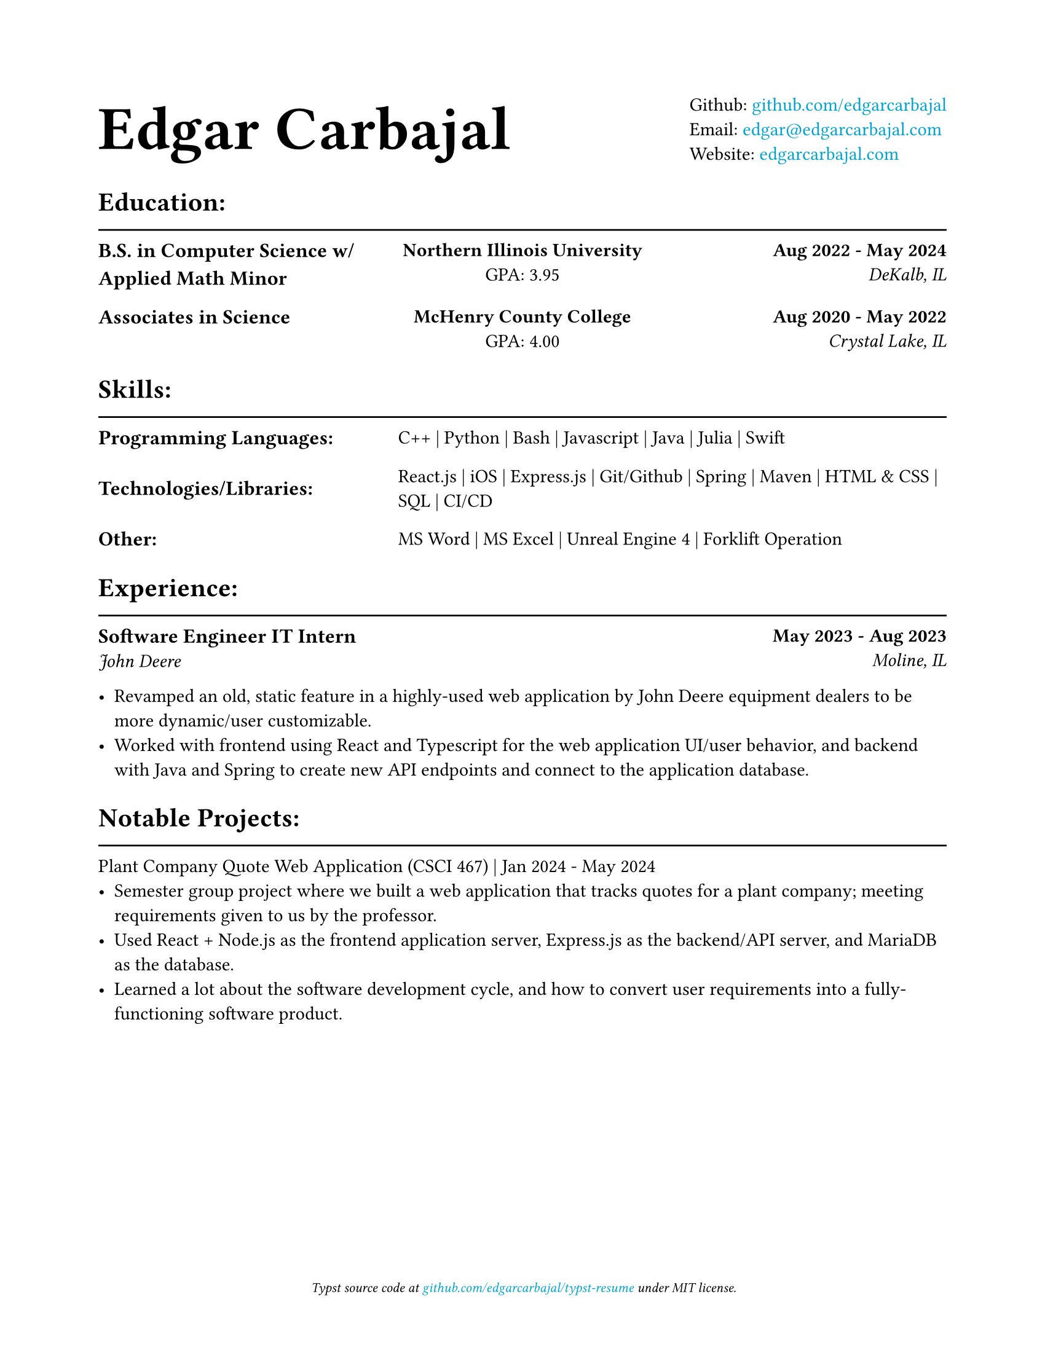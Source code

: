 #show link: text.with(rgb("#00a3cd"))

#show heading.where(level: 1): it => {
    it
    v(-3mm)
    line(length: 100%)
}

#show heading.where(level: 2): it => {
    set text(size: .9em)
    it.body
}

#set document(title: "Resume", author: "Edgar Carbajal")

#set page(
    paper: "us-letter",
    margin: (x: 0.8in, y: 0.8in),
    footer: [
        #set align(center)
        #set text(size: 8pt, style: "italic")
        Typst source code at
        #link("https://github.com/edgarcarbajal/typst-resume")[github.com/edgarcarbajal/typst-resume]
        under MIT license.
    ]
)


#grid(
    align: horizon,
    columns: (1fr, auto),
    text(36pt)[
        *Edgar Carbajal*
    ],
    block()[
        Github: #link("https://github.com/edgarcarbajal")[github.com/edgarcarbajal]\
        Email: #link("mailto:edgar@edgarcarbajal.com")[edgar\@edgarcarbajal.com]\
        Website: #link("https://edgarcarbajal.com")[edgarcarbajal.com]
    ]
)


= Education:
#grid(
    columns: (1fr, 1fr, 1fr),
    rows: 2,
    row-gutter: 15pt,
    column-gutter: 15pt,
    align: (left, center, right),
    //gutter: 25pt,

    //row 1
    [== B.S. in Computer Science w/ Applied Math Minor], [*Northern Illinois University*\
    GPA: 3.95], [*Aug 2022 - May 2024*\
    _DeKalb, IL_],

    // row 2
    [== Associates in Science ], [*McHenry County College*\
    GPA: 4.00], [*Aug 2020 - May 2022*\
    _Crystal Lake, IL_]
)


= Skills:
#grid(
    columns: (1fr, 2fr),
    align: (horizon, left),
    row-gutter: 15pt,
    column-gutter: 15pt,

    //row 1
    [== Programming Languages:], [C++ | Python | Bash | Javascript | Java | Julia | Swift],

    //row 2
    [== Technologies/Libraries: ], [React.js | iOS | Express.js | Git/Github | Spring | Maven | HTML & CSS | SQL | CI/CD],

    //row 3
    [== Other: ], [MS Word | MS Excel | Unreal Engine 4 | Forklift Operation]
)

= Experience:
#grid(
    columns: (1fr, 1fr),
    align: (left, right),

    //row 1
    [== Software Engineer IT Intern\
    _John Deere_], [*May 2023 - Aug 2023*\
    _Moline, IL_],
)

- Revamped an old, static feature in a highly-used web application by John Deere equipment dealers to be more dynamic/user customizable.
- Worked with frontend using React and Typescript for the web application UI/user behavior, and backend with Java and Spring to create new API endpoints and connect to the application database.


= Notable Projects:
Plant Company Quote Web Application (CSCI 467) | Jan 2024 - May 2024
- Semester group project where we built a web application that tracks quotes for a plant company; meeting requirements given to us by the professor.
- Used React + Node.js as the frontend application server, Express.js as the backend/API server, and MariaDB as the database.
- Learned a lot about the software development cycle, and how to convert user requirements into a fully-functioning software product.


